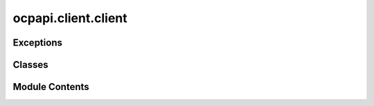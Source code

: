ocpapi.client.client
====================

.. py:module:: ocpapi.client.client


Exceptions
----------

.. autoapisummary::

   ocpapi.client.client.RequestException
   ocpapi.client.client.NonRetryableRequestException
   ocpapi.client.client.RateLimitExceededException


Classes
-------

.. autoapisummary::

   ocpapi.client.client.Client


Module Contents
---------------

.. py:exception:: RequestException(method: str, url: str, cause: str)

   Bases: :py:obj:`Exception`


   Exception raised any time there is an error while making an API call.


.. py:exception:: NonRetryableRequestException(method: str, url: str, cause: str)

   Bases: :py:obj:`RequestException`


   Exception raised when an API call is rejected for a reason that will
   not succeed on retry. For example, this might include a malformed request
   or action that is not allowed.


.. py:exception:: RateLimitExceededException(method: str, url: str, retry_after: datetime.timedelta | None = None)

   Bases: :py:obj:`RequestException`


   Exception raised when an API call is rejected because a rate limit has
   been exceeded.

   .. attribute:: retry_after

      If known, the time to wait before the next attempt to
      call the API should be made.


   .. py:attribute:: retry_after
      :type:  datetime.timedelta | None


.. py:class:: Client(host: str = 'open-catalyst-api.metademolab.com', scheme: str = 'https')

   Exposes each route in the OCP API as a method.


   .. py:attribute:: _host


   .. py:attribute:: _base_url


   .. py:property:: host
      :type: str

      The host being called by this client.


   .. py:method:: get_models() -> ocpapi.client.models.Models
      :async:


      Fetch the list of models that are supported in the API.

      :raises RateLimitExceededException: If the call was rejected because a
          server side rate limit was breached.
      :raises NonRetryableRequestException: If the call was rejected and a retry
          is not expected to succeed.
      :raises RequestException: For all other errors when making the request; it
          is possible, though not guaranteed, that a retry could succeed.

      :returns: The models that are supported in the API.



   .. py:method:: get_bulks() -> ocpapi.client.models.Bulks
      :async:


      Fetch the list of bulk materials that are supported in the API.

      :raises RateLimitExceededException: If the call was rejected because a
          server side rate limit was breached.
      :raises NonRetryableRequestException: If the call was rejected and a retry
          is not expected to succeed.
      :raises RequestException: For all other errors when making the request; it
          is possible, though not guaranteed, that a retry could succeed.

      :returns: The bulks that are supported throughout the API.



   .. py:method:: get_adsorbates() -> ocpapi.client.models.Adsorbates
      :async:


      Fetch the list of adsorbates that are supported in the API.

      :raises RateLimitExceededException: If the call was rejected because a
          server side rate limit was breached.
      :raises NonRetryableRequestException: If the call was rejected and a retry
          is not expected to succeed.
      :raises RequestException: For all other errors when making the request; it
          is possible, though not guaranteed, that a retry could succeed.

      :returns: The adsorbates that are supported throughout the API.



   .. py:method:: get_slabs(bulk: str | ocpapi.client.models.Bulk) -> ocpapi.client.models.Slabs
      :async:


      Get a unique list of slabs for the input bulk structure.

      :param bulk: If a string, the id of the bulk to use. Otherwise the Bulk
                   instance to use.

      :raises RateLimitExceededException: If the call was rejected because a
          server side rate limit was breached.
      :raises NonRetryableRequestException: If the call was rejected and a retry
          is not expected to succeed.
      :raises RequestException: For all other errors when making the request; it
          is possible, though not guaranteed, that a retry could succeed.

      :returns: Slabs for each of the unique surfaces of the material.



   .. py:method:: get_adsorbate_slab_configs(adsorbate: str, slab: ocpapi.client.models.Slab) -> ocpapi.client.models.AdsorbateSlabConfigs
      :async:


      Get a list of possible binding sites for the input adsorbate on the
      input slab.

      :param adsorbate: Description of the the adsorbate to place.
      :param slab: Information about the slab on which the adsorbate should
                   be placed.

      :raises RateLimitExceededException: If the call was rejected because a
          server side rate limit was breached.
      :raises NonRetryableRequestException: If the call was rejected and a retry
          is not expected to succeed.
      :raises RequestException: For all other errors when making the request; it
          is possible, though not guaranteed, that a retry could succeed.

      :returns: Configurations for each adsorbate binding site on the slab.



   .. py:method:: submit_adsorbate_slab_relaxations(adsorbate: str, adsorbate_configs: list[ocpapi.client.models.Atoms], bulk: ocpapi.client.models.Bulk, slab: ocpapi.client.models.Slab, model: str, ephemeral: bool = False) -> ocpapi.client.models.AdsorbateSlabRelaxationsSystem
      :async:


      Starts relaxations of the input adsorbate configurations on the input
      slab using energies and forces returned by the input model. Relaxations
      are run asynchronously and results can be fetched using the system id
      that is returned from this method.

      :param adsorbate: Description of the adsorbate being simulated.
      :param adsorbate_configs: List of adsorbate configurations to relax. This
                                should only include the adsorbates themselves; the surface is
                                defined in the "slab" field that is a peer to this one.
      :param bulk: Details of the bulk material being simulated.
      :param slab: The structure of the slab on which adsorbates are placed.
      :param model: The model that will be used to evaluate energies and forces
                    during relaxations.
      :param ephemeral: If False (default), any later attempt to delete the
                        generated relaxations will be rejected. If True, deleting the
                        relaxations will be allowed, which is generally useful for
                        testing when there is no reason for results to be persisted.

      :raises RateLimitExceededException: If the call was rejected because a
          server side rate limit was breached.
      :raises NonRetryableRequestException: If the call was rejected and a retry
          is not expected to succeed.
      :raises RequestException: For all other errors when making the request; it
          is possible, though not guaranteed, that a retry could succeed.

      :returns: IDs of the relaxations.



   .. py:method:: get_adsorbate_slab_relaxations_request(system_id: str) -> ocpapi.client.models.AdsorbateSlabRelaxationsRequest
      :async:


      Fetches the original relaxations request for the input system.

      :param system_id: The ID of the system to fetch.

      :raises RateLimitExceededException: If the call was rejected because a
          server side rate limit was breached.
      :raises NonRetryableRequestException: If the call was rejected and a retry
          is not expected to succeed.
      :raises RequestException: For all other errors when making the request; it
          is possible, though not guaranteed, that a retry could succeed.

      :returns: The original request that was made when submitting relaxations.



   .. py:method:: get_adsorbate_slab_relaxations_results(system_id: str, config_ids: list[int] | None = None, fields: list[str] | None = None) -> ocpapi.client.models.AdsorbateSlabRelaxationsResults
      :async:


      Fetches relaxation results for the input system.

      :param system_id: The system id of the relaxations.
      :param config_ids: If defined and not empty, a subset of configurations
                         to fetch. Otherwise all configurations are returned.
      :param fields: If defined and not empty, a subset of fields in each
                     configuration to fetch. Otherwise all fields are returned.

      :raises RateLimitExceededException: If the call was rejected because a
          server side rate limit was breached.
      :raises NonRetryableRequestException: If the call was rejected and a retry
          is not expected to succeed.
      :raises RequestException: For all other errors when making the request; it
          is possible, though not guaranteed, that a retry could succeed.

      :returns: The relaxation results for each configuration in the system.



   .. py:method:: delete_adsorbate_slab_relaxations(system_id: str) -> None
      :async:


      Deletes all relaxation results for the input system.

      :param system_id: The ID of the system to delete.

      :raises RateLimitExceededException: If the call was rejected because a
          server side rate limit was breached.
      :raises NonRetryableRequestException: If the call was rejected and a retry
          is not expected to succeed.
      :raises RequestException: For all other errors when making the request; it
          is possible, though not guaranteed, that a retry could succeed.



   .. py:method:: _run_request(path: str, method: str, **kwargs) -> str
      :async:


      Helper method that runs the input request on a thread so that
      it doesn't block the event loop on the calling thread.

      :param path: The URL path to make the request against.
      :param method: The HTTP method to use (GET, POST, etc.).

      :raises RateLimitExceededException: If the call was rejected because a
          server side rate limit was breached.
      :raises NonRetryableRequestException: If the call was rejected and a retry
          is not expected to succeed.
      :raises RequestException: For all other errors when making the request; it
          is possible, though not guaranteed, that a retry could succeed.

      :returns: The response body from the request as a string.



